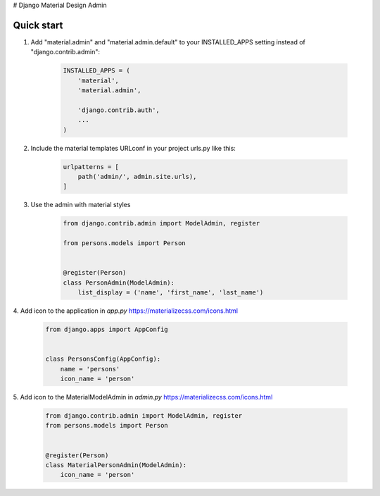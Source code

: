 # Django Material Design Admin

Quick start
-----------

1. Add "material.admin" and "material.admin.default" to your INSTALLED_APPS setting instead of "django.contrib.admin":

     .. code-block:: python

        INSTALLED_APPS = (
            'material',
            'material.admin',

            'django.contrib.auth',
            ...
        )


2. Include the material templates URLconf in your project urls.py like this:

    .. code-block:: python

        urlpatterns = [
            path('admin/', admin.site.urls),
        ]

3. Use the admin with material styles

    .. code-block:: python

        from django.contrib.admin import ModelAdmin, register

        from persons.models import Person


        @register(Person)
        class PersonAdmin(ModelAdmin):
            list_display = ('name', 'first_name', 'last_name')


4. Add icon to the application in `app.py`
https://materializecss.com/icons.html

    .. code-block:: python

        from django.apps import AppConfig


        class PersonsConfig(AppConfig):
            name = 'persons'
            icon_name = 'person'


5. Add icon to the MaterialModelAdmin in `admin.py`
https://materializecss.com/icons.html

    .. code-block:: python

        from django.contrib.admin import ModelAdmin, register
        from persons.models import Person


        @register(Person)
        class MaterialPersonAdmin(ModelAdmin):
            icon_name = 'person'
